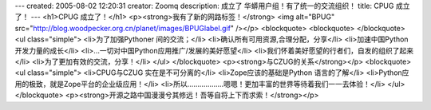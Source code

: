 ---
created: 2005-08-02 12:20:31
creator: Zoomq
description: 成立了 华蟒用户组！有了统一的交流组织！
title: CPUG 成立了！
---
<h1>CPUG 成立了！</h1>
<p><strong>我有了新的网路标签！</strong>
<img alt="BPUG" src="http://blog.woodpecker.org.cn/planet/images/BPUGlabel.gif" /></p>
<blockquote>
<blockquote>
</blockquote>
<ul class="simple">
<li>为了加强Pythoner 间的交流；</li>
<li>确认所有可用资源,合理分配，分享</li>
<li>加速中国Python 开发力量的成长</li>
<li>...一切对中国Python应用推广/发展的美好愿望</li>
<li>我们怀着美好愿望的行者们，自发的组织了起来</li>
<li>为了更加有效的交流，分享！</li>
</ul>
</blockquote>
<p><strong>与CZUG的关系</strong></p>
<blockquote>
<ul class="simple">
<li>CPUG与CZUG 实在是不可分离的</li>
<li>Zope应该的基础是Python 语言的了解</li>
<li>Python应用的极致，就是Zope平台的企业级应用！</li>
<li>所以………………嗯嗯！更加丰富的世界等待着我们一一去体验！</li>
</ul>
</blockquote>
<p><strong>开源之路中国漫漫兮其修远！吾等自将上下而求索！</strong></p>
